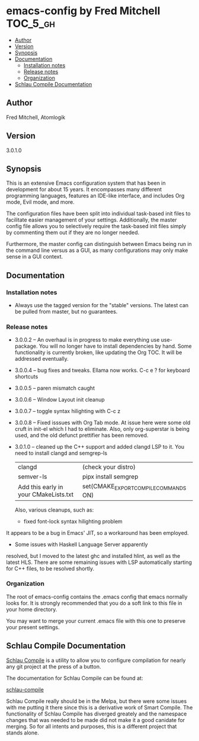 * emacs-config by Fred Mitchell                                   :TOC_5_gh:
  - [[#author][Author]]
  - [[#version][Version]]
  - [[#synopsis][Synopsis]]
  - [[#documentation][Documentation]]
    - [[#installation-notes][Installation notes]]
    - [[#release-notes][Release notes]]
    - [[#organization][Organization]]
  - [[#schlau-compile-documentation][Schlau Compile Documentation]]

** Author
   Fred Mitchell, Atomlogik
** Version
   3.0.1.0
** Synopsis
   This is an extensive Emacs configuration system that
   has been in development for about 15 years. It
   encompasses many different programming languages,
   features an IDE-like interface, and includes Org
   mode, Evil mode, and more.

   The configuration files have been split into
   individual task-based init files to facilitate
   easier management of your settings. Additionally,
   the master config file allows you to selectively
   require the task-based init files simply by
   commenting them out if they are no longer needed.

   Furthermore, the master config can distinguish
   between Emacs being run in the command line versus
   as a GUI, as many configurations may only make sense
   in a GUI context.

** Documentation
*** Installation notes
    + Always use the tagged version for the "stable" versions.
      The latest can be pulled from master, but no guarantees.
*** Release notes
    + 3.0.0.2 -- An overhaul is in progress to make
      everything use use-package.  You will no longer
      have to install dependencies by hand. Some
      functionality is currently broken, like updating
      the Org TOC. It will be addressed eventually.
    + 3.0.0.4 -- bug fixes and tweaks. Ellama now works. C-c e ? for keyboard shortcuts
    + 3.0.0.5 -- paren mismatch caught
    + 3.0.0.6 -- Window Layout init cleanup
    + 3.0.0.7 -- toggle syntax hilighting with C-c z
    + 3.0.0.8 -- Fixed isssues with Org Tab mode.
      At issue here were some old cruft in init-el which
      I had to eliminate. Also, only org-superstar is being used,
      and the old defunct prettifier has been removed.
    + 3.0.1.0 -- cleaned up the C++ support and added clangd LSP to
      it. You need to install clangd and semgrep-ls
      | clangd                                | (check your distro)                   |
      | semver-ls                             | pipx install semgrep                  |
      | Add this early in your CMakeLists.txt | set(CMAKE_EXPORT_COMPILE_COMMANDS ON) |
      Also, various cleanups, such as:
      + fixed font-lock syntax hilighting problem
	It appears to be a bug in Emacs' JIT, so
	a workaround has been employed.
      + Some issues with Haskell Language Server apparently
	resolved, but I moved to the latest ghc and installed hlint,
	as well as the latest HLS.
      There are some remaining issues with LSP automatically
      starting for C++ files, to be resolved shortly.

*** Organization
    The root of emacs-config contains the .emacs config that
    emacs normally looks for. It is strongly recommended that you
    do a soft link to this file in your home directory.

    You may want to merge your current .emacs file with this one
    to preserve your present settings.

** Schlau Compile Documentation
   [[file:schlau-compile/README.org::*schlau-compile][Schlau Compile]] is a utility to allow you to configure
   compilation for nearly any git project at the press of a
   button.

   The documentation for Schlau Compile can be found at:

   [[file:schlau-compile/README.org::*schlau-compile][schlau-compile]]

   Schlau Compile really should be in the Melpa, but there
   were some issues with me putting it there since this is a
   derivative work of Smart Compile. The functionality of
   Schlau Compile has diverged greately and the namespace
   changes that was needed to be made did not make it a good
   canidate for merging. So for all intents and purposes,
   this is a different project that stands alone.
